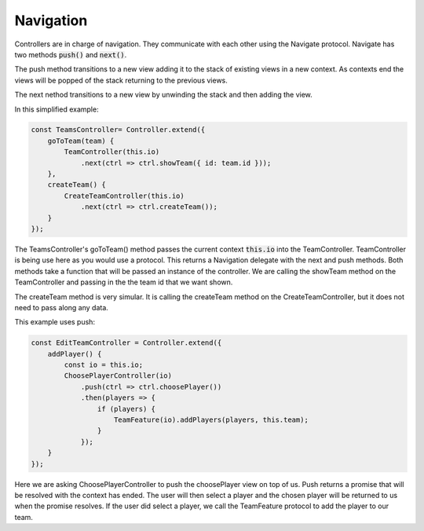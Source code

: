==========
Navigation
==========

Controllers are in charge of navigation.  They communicate with each other using the 
Navigate protocol. Navigate has two methods :code:`push()` and :code:`next()`.  

The push method transitions to a new view adding it to the stack of existing views in a new context.
As contexts end the views will be popped of the stack returning to the previous views. 

The next nethod transitions to a new view by unwinding the stack and then adding the view. 

In this simplified example:

.. code-block:: javascript

    const TeamsController= Controller.extend({
        goToTeam(team) {
            TeamController(this.io)
                .next(ctrl => ctrl.showTeam({ id: team.id }));
        },
        createTeam() {
            CreateTeamController(this.io)
                .next(ctrl => ctrl.createTeam());
        }
    });

The TeamsController's goToTeam() method passes the current context :code:`this.io` into the TeamController.  TeamController is being use here as you would use a protocol. This returns a 
Navigation delegate with the next and push methods.  Both methods take a function that will be 
passed an instance of the controller.  We are calling the showTeam method on the TeamController
and passing in the the team id that we want shown.

The createTeam method is very simular.  It is calling the createTeam method on the CreateTeamController, but it does not need to pass along any data.

This example uses push:

.. code-block:: javascript

    const EditTeamController = Controller.extend({
        addPlayer() {
            const io = this.io;
            ChoosePlayerController(io)
                .push(ctrl => ctrl.choosePlayer())
                .then(players => {
                    if (players) {
                        TeamFeature(io).addPlayers(players, this.team);
                    }
                });
        }
    });

Here we are asking ChoosePlayerController to push the choosePlayer view on top of us. Push returns a promise that will be resolved with the context has ended. The user will then select a player and the chosen player will be returned to us when the promise resolves.  If the user did select a player, we call the TeamFeature protocol to add the player to our team. 

